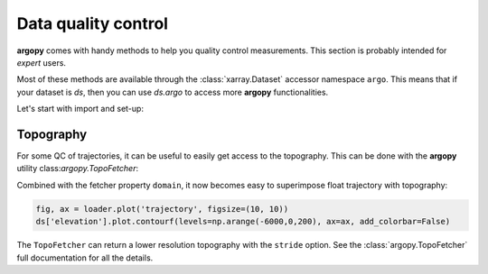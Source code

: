 .. _data_qc:


Data quality control
====================

**argopy** comes with handy methods to help you quality control measurements. This section is probably intended for `expert` users.

Most of these methods are available through the :class:`xarray.Dataset` accessor namespace ``argo``. This means that if your dataset is `ds`, then you can use `ds.argo` to access more **argopy** functionalities.

Let's start with import and set-up:

.. ipython:: python
    :okwarning:

    from argopy import DataFetcher as ArgoDataFetcher

Topography
----------

For some QC of trajectories, it can be useful to easily get access to the topography. This can be done with the **argopy** utility class:`argopy.TopoFetcher`:

.. ipython:: python
    :okwarning:

    from argopy import TopoFetcher
    box = [-65, -55, 10, 20]
    ds = TopoFetcher(box, cache=True).to_xarray()

.. image:: _static/topography_sample.png


Combined with the fetcher property ``domain``, it now becomes easy to superimpose float trajectory with topography:

.. ipython:: python
    :okwarning:

    loader = ArgoDataFetcher().float(2901623)
    box = loader.domain[0:4]
    # box = np.array(loader.domain[0:4]) + np.array([-2, 2, -2, 2])  # for a larger box
    ds = TopoFetcher(box, cache=True).to_xarray()

.. code-block:: python

    fig, ax = loader.plot('trajectory', figsize=(10, 10))
    ds['elevation'].plot.contourf(levels=np.arange(-6000,0,200), ax=ax, add_colorbar=False)

.. image:: _static/trajectory_topography_sample.png


.. note::

The ``TopoFetcher`` can return a lower resolution topography with the ``stride`` option. See the :class:`argopy.TopoFetcher` full documentation for all the details.
